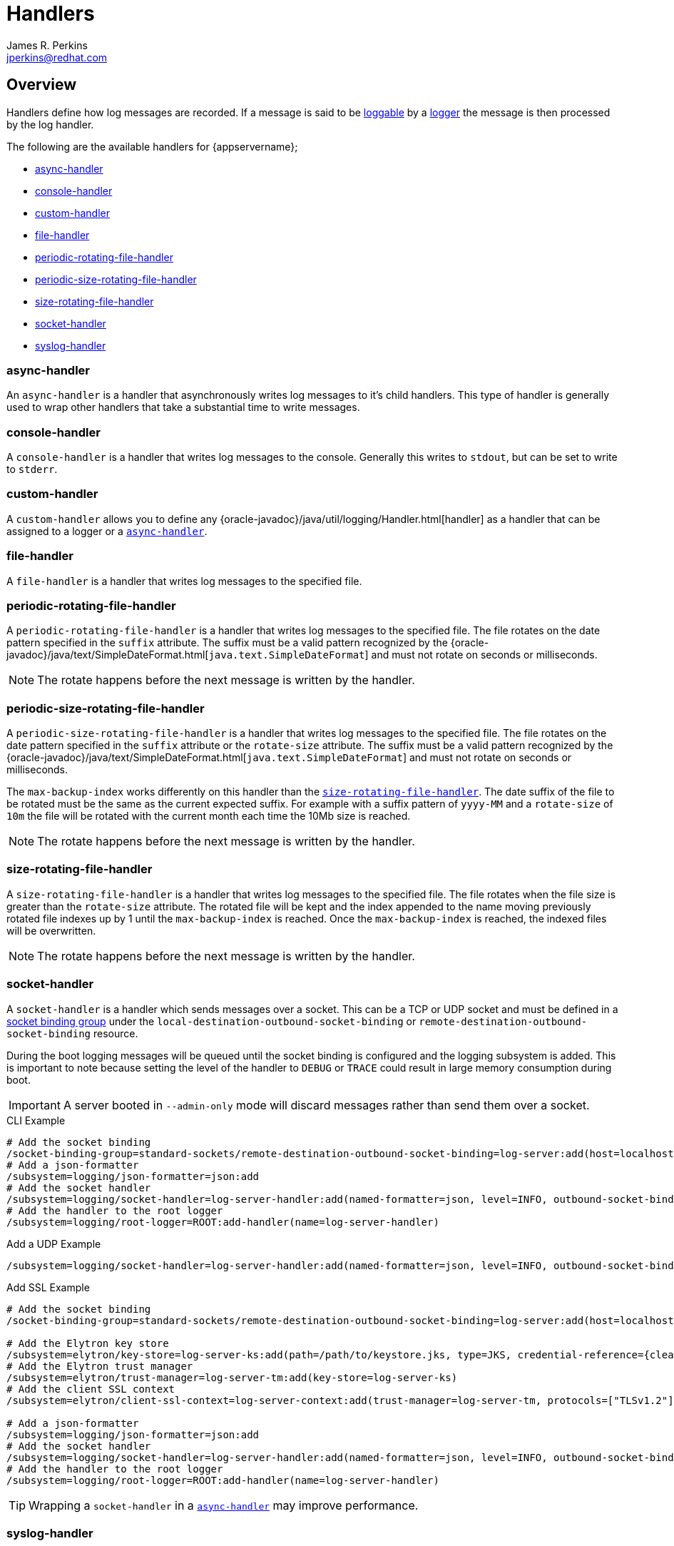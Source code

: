 = Handlers
:author:            James R. Perkins
:email:             jperkins@redhat.com

== Overview

Handlers define how log messages are recorded. If a message is said to be
link:{oracle-javadocs}/java/util/logging/Logger.html#isLoggable-java.util.logging.Level-[loggable] by a
<<Logging_Loggers,logger>> the message is then processed by the log handler.

The following are the available handlers for {appservername};

* <<async-handler,async-handler>>
* <<console-handler,console-handler>>
* <<custom-handler,custom-handler>>
* <<file-handler,file-handler>>
* <<periodic-rotating-file-handler,periodic-rotating-file-handler>>
* <<periodic-size-rotating-file-handler,periodic-size-rotating-file-handler>>
* <<size-rotating-file-handler,size-rotating-file-handler>>
* <<socket-handler,socket-handler>>
* <<syslog-handler,syslog-handler>>

=== async-handler

An `async-handler` is a handler that asynchronously writes log messages to it's child handlers. This type of
handler is generally used to wrap other handlers that take a substantial time to write messages.

=== console-handler

A `console-handler` is a handler that writes log messages to the console. Generally this writes to `stdout`,
but can be set to write to `stderr`.

=== custom-handler

A `custom-handler` allows you to define any {oracle-javadoc}/java/util/logging/Handler.html[handler] as a handler that
can be assigned to a logger or a <<async-handler,`async-handler`>>.

=== file-handler

A `file-handler` is a handler that writes log messages to the specified file.

=== periodic-rotating-file-handler

A `periodic-rotating-file-handler` is a handler that writes log messages to the specified file. The file rotates on
the date pattern specified in the `suffix` attribute. The suffix must be a valid pattern recognized by the
{oracle-javadoc}/java/text/SimpleDateFormat.html[`java.text.SimpleDateFormat`] and must not rotate on seconds or
milliseconds.

NOTE: The rotate happens before the next message is written by the handler.

=== periodic-size-rotating-file-handler

A `periodic-size-rotating-file-handler` is a handler that writes log messages to the specified file. The file rotates on
the date pattern specified in the `suffix` attribute or the `rotate-size` attribute. The suffix must be a valid
pattern recognized by the {oracle-javadoc}/java/text/SimpleDateFormat.html[`java.text.SimpleDateFormat`] and must
not rotate on seconds or milliseconds.

The `max-backup-index` works differently on this handler than the
<<size-rotating-file-handler,`size-rotating-file-handler`>>. The date suffix of the file to be rotated must be the
same as the current expected suffix. For example with a suffix pattern of `yyyy-MM` and a `rotate-size` of `10m` the
file will be rotated with the current month each time the 10Mb size is reached.

NOTE: The rotate happens before the next message is written by the handler.

=== size-rotating-file-handler

A `size-rotating-file-handler` is a handler that writes log messages to the specified file. The file rotates when
the file size is greater than the `rotate-size` attribute. The rotated file will be kept and the index appended
to the name moving previously rotated file indexes up by 1 until the `max-backup-index` is reached. Once the
`max-backup-index` is reached, the indexed files will be overwritten.

NOTE: The rotate happens before the next message is written by the handler.

=== socket-handler

A `socket-handler` is a handler which sends messages over a socket. This can be a TCP or UDP socket and must be
defined in a <<socket-binding-groups,socket binding group>> under the `local-destination-outbound-socket-binding` or
`remote-destination-outbound-socket-binding` resource.

During the boot logging messages will be queued until the socket binding is configured and the logging subsystem is
added. This is important to note because setting the level of the handler to `DEBUG` or `TRACE` could result in
large memory consumption during boot.

[IMPORTANT]
====
A server booted in `--admin-only` mode will discard messages rather than send them over a socket.
====

.CLI Example
[source]
----
# Add the socket binding
/socket-binding-group=standard-sockets/remote-destination-outbound-socket-binding=log-server:add(host=localhost, port=4560)
# Add a json-formatter
/subsystem=logging/json-formatter=json:add
# Add the socket handler
/subsystem=logging/socket-handler=log-server-handler:add(named-formatter=json, level=INFO, outbound-socket-binding-ref=log-server)
# Add the handler to the root logger
/subsystem=logging/root-logger=ROOT:add-handler(name=log-server-handler)
----

.Add a UDP Example
[source]
----
/subsystem=logging/socket-handler=log-server-handler:add(named-formatter=json, level=INFO, outbound-socket-binding-ref=log-server, protocol=UDP)
----

.Add SSL Example
[source]
----
# Add the socket binding
/socket-binding-group=standard-sockets/remote-destination-outbound-socket-binding=log-server:add(host=localhost, port=4560)

# Add the Elytron key store
/subsystem=elytron/key-store=log-server-ks:add(path=/path/to/keystore.jks, type=JKS, credential-reference={clear-text=mypassword})
# Add the Elytron trust manager
/subsystem=elytron/trust-manager=log-server-tm:add(key-store=log-server-ks)
# Add the client SSL context
/subsystem=elytron/client-ssl-context=log-server-context:add(trust-manager=log-server-tm, protocols=["TLSv1.2"])

# Add a json-formatter
/subsystem=logging/json-formatter=json:add
# Add the socket handler
/subsystem=logging/socket-handler=log-server-handler:add(named-formatter=json, level=INFO, outbound-socket-binding-ref=log-server, protocol=SSL_TCP, ssl-context=log-server-context)
# Add the handler to the root logger
/subsystem=logging/root-logger=ROOT:add-handler(name=log-server-handler)
----

TIP: Wrapping a `socket-handler` in a <<async-handler,`async-handler`>> may improve performance.

=== syslog-handler

A `syslog-handler` is a handler that writes to a syslog server via UDP. The handler support
http://www.ietf.org/rfc/rfc3164.txt[RFC3164] or http://www.ietf.org/rfc/rfc5424.txt[RFC5424] formats.

[TIP]
====

The syslog-handler is missing some configuration properties that may be
useful in some scenarios like setting a formatter. Use the
`org.jboss.logmanager.handlers.SyslogHandler` in module
`org.jboss.logmanager` as a
<<custom-handler,custom-handler>> to exploit
these benefits. Additional attributes will be added at some point so
this will no longer be necessary.

====
